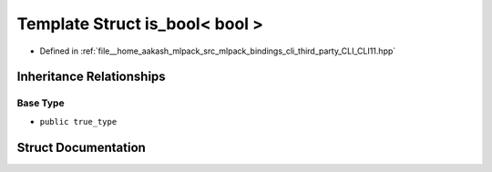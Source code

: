.. _exhale_struct_structCLI_1_1is__bool_3_01bool_01_4:

Template Struct is_bool< bool >
===============================

- Defined in :ref:`file__home_aakash_mlpack_src_mlpack_bindings_cli_third_party_CLI_CLI11.hpp`


Inheritance Relationships
-------------------------

Base Type
*********

- ``public true_type``


Struct Documentation
--------------------


.. doxygenstruct:: CLI::is_bool< bool >
   :members:
   :protected-members:
   :undoc-members: